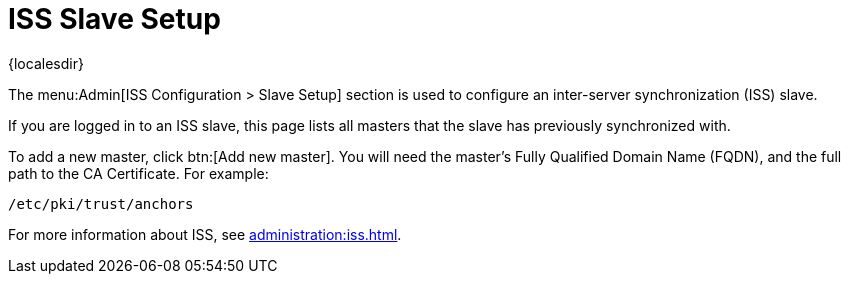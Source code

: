 [[ref-admin-iss-slave]]
= ISS Slave Setup

{localesdir} 


The menu:Admin[ISS Configuration > Slave Setup] section is used to configure an inter-server synchronization (ISS) slave.

If you are logged in to an ISS slave, this page lists all masters that the slave has previously synchronized with.

To add a new master, click btn:[Add new master].
You will need the master's Fully Qualified Domain Name (FQDN), and the full path to the CA Certificate.
For example:
----
/etc/pki/trust/anchors
----

For more information about ISS, see xref:administration:iss.adoc[].
